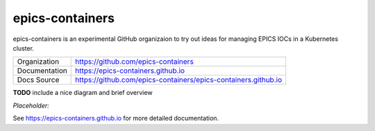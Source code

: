 epics-containers
================

|docs_ci| |license|

epics-containers is an experimental GitHub organizaion to try out ideas
for managing EPICS IOCs in a Kubernetes cluster.

============== ==============================================================
Organization   https://github.com/epics-containers
Documentation  https://epics-containers.github.io
Docs Source    https://github.com/epics-containers/epics-containers.github.io
============== ==============================================================


.. |docs_ci| image:: https://github.com/epics-containers/k8s-epics-docs/workflows/Docs%20CI/badge.svg?branch=main
    :target: https://github.com/epics-containers/k8s-epics-docs/actions?query=workflow%3A%22Docs+CI%22
    :alt: Docs CI

.. |license| image:: https://img.shields.io/badge/License-Apache%202.0-blue.svg
    :target: https://opensource.org/licenses/Apache-2.0
    :alt: Apache License


**TODO** include a nice diagram and brief overview


*Placeholder:*

.. image:: images/example.png
    :width: 1500px
    :align: center

..
    Anything below this line is used when viewing README.rst and will be replaced
    when included in index.rst

See https://epics-containers.github.io for more detailed documentation.
